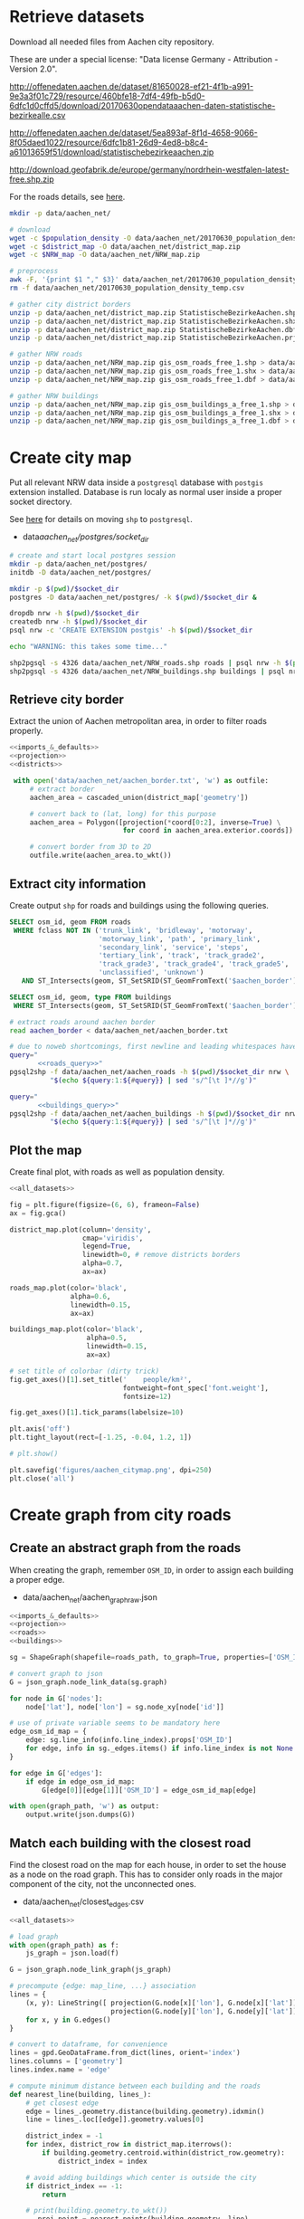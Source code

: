 #+PROPERTY: header-args :mkdirp yes
#+PROPERTY: header-args:python :shebang "#!/usr/bin/python \n# -*- coding: utf-8 -*-\nfrom __future__ import print_function"

* Retrieve datasets
  Download all needed files from Aachen city repository.

  These are under a special license: "Data license Germany - Attribution - Version 2.0".
  #+NAME: population_density_link
  http://offenedaten.aachen.de/dataset/81650028-ef21-4f1b-a991-9e3a3f01c729/resource/460bfe18-7df4-49fb-b5d0-6dfc1d0cffd5/download/20170630opendataaachen-daten-statistische-bezirkealle.csv

  #+NAME: district_map_link
  http://offenedaten.aachen.de/dataset/5ea893af-8f1d-4658-9066-8f05daed1022/resource/6dfc1b81-26d9-4ed8-b8c4-a61013659f51/download/statistischebezirkeaachen.zip

  #+NAME: NRW_map_link
  http://download.geofabrik.de/europe/germany/nordrhein-westfalen-latest-free.shp.zip

  For the roads details, see [[https://simonb83.github.io/making-a-map-in-matplotlib.html][here]].

  #+BEGIN_SRC bash :var population_density=population_density_link district_map=district_map_link NRW_map=NRW_map_link :results none :tangle scripts/aachen_net/01_download.sh
    mkdir -p data/aachen_net/

    # download
    wget -c $population_density -O data/aachen_net/20170630_population_density_temp.csv
    wget -c $district_map -O data/aachen_net/district_map.zip
    wget -c $NRW_map -O data/aachen_net/NRW_map.zip

    # preprocess
    awk -F, '{print $1 "," $3}' data/aachen_net/20170630_population_density_temp.csv > data/aachen_net/20170630_population_density.csv
    rm -f data/aachen_net/20170630_population_density_temp.csv

    # gather city district borders
    unzip -p data/aachen_net/district_map.zip StatistischeBezirkeAachen.shp > data/aachen_net/aachen_district_map.shp
    unzip -p data/aachen_net/district_map.zip StatistischeBezirkeAachen.shx > data/aachen_net/aachen_district_map.shx
    unzip -p data/aachen_net/district_map.zip StatistischeBezirkeAachen.dbf > data/aachen_net/aachen_district_map.dbf
    unzip -p data/aachen_net/district_map.zip StatistischeBezirkeAachen.prj > data/aachen_net/aachen_district_map.prj

    # gather NRW roads
    unzip -p data/aachen_net/NRW_map.zip gis_osm_roads_free_1.shp > data/aachen_net/NRW_roads.shp
    unzip -p data/aachen_net/NRW_map.zip gis_osm_roads_free_1.shx > data/aachen_net/NRW_roads.shx
    unzip -p data/aachen_net/NRW_map.zip gis_osm_roads_free_1.dbf > data/aachen_net/NRW_roads.dbf

    # gather NRW buildings
    unzip -p data/aachen_net/NRW_map.zip gis_osm_buildings_a_free_1.shp > data/aachen_net/NRW_buildings.shp
    unzip -p data/aachen_net/NRW_map.zip gis_osm_buildings_a_free_1.shx > data/aachen_net/NRW_buildings.shx
    unzip -p data/aachen_net/NRW_map.zip gis_osm_buildings_a_free_1.dbf > data/aachen_net/NRW_buildings.dbf
  #+END_SRC

* Create city map
  Put all relevant NRW data inside a ~postgresql~ database with ~postgis~ extension installed.
  Database is run localy as normal user inside a proper socket directory.

  See [[https://simonb83.github.io/making-a-map-in-matplotlib.html][here]] for details on moving ~shp~ to ~postgresql~.

  #+NAME: socket_dir
  - data/aachen_net/postgres/socket_dir/

  #+BEGIN_SRC bash :results none :tangle scripts/aachen_net/02_postgres_init.sh :var socket_dir=socket_dir
    # create and start local postgres session
    mkdir -p data/aachen_net/postgres/
    initdb -D data/aachen_net/postgres/

    mkdir -p $(pwd)/$socket_dir
    postgres -D data/aachen_net/postgres/ -k $(pwd)/$socket_dir &

    dropdb nrw -h $(pwd)/$socket_dir
    createdb nrw -h $(pwd)/$socket_dir
    psql nrw -c 'CREATE EXTENSION postgis' -h $(pwd)/$socket_dir

    echo "WARNING: this takes some time..."

    shp2pgsql -s 4326 data/aachen_net/NRW_roads.shp roads | psql nrw -h $(pwd)/$socket_dir > /dev/null
    shp2pgsql -s 4326 data/aachen_net/NRW_buildings.shp buildings | psql nrw -h $(pwd)/$socket_dir > /dev/null
  #+END_SRC

** Retrieve city border
   Extract the union of Aachen metropolitan area, in order to filter roads properly.

   #+BEGIN_SRC python :results none :noweb yes :tangle scripts/aachen_net/03_city_border.py
     <<imports_&_defaults>>
     <<projection>>
     <<districts>>

      with open('data/aachen_net/aachen_border.txt', 'w') as outfile:
          # extract border
          aachen_area = cascaded_union(district_map['geometry'])

          # convert back to (lat, long) for this purpose
          aachen_area = Polygon([projection(*coord[0:2], inverse=True) \
                                 for coord in aachen_area.exterior.coords])

          # convert border from 3D to 2D
          outfile.write(aachen_area.to_wkt())
   #+END_SRC

** Extract city information
   Create output ~shp~ for roads and buildings using the following queries.

   #+NAME: roads_query
   #+BEGIN_SRC sql
     SELECT osm_id, geom FROM roads
      WHERE fclass NOT IN ('trunk_link', 'bridleway', 'motorway',
                           'motorway_link', 'path', 'primary_link',
                           'secondary_link', 'service', 'steps',
                           'tertiary_link', 'track', 'track_grade2',
                           'track_grade3', 'track_grade4', 'track_grade5',
                           'unclassified', 'unknown')
        AND ST_Intersects(geom, ST_SetSRID(ST_GeomFromText('$aachen_border'), 4326));
   #+END_SRC

   #+NAME: buildings_query
   #+BEGIN_SRC sql
     SELECT osm_id, geom, type FROM buildings
      WHERE ST_Intersects(geom, ST_SetSRID(ST_GeomFromText('$aachen_border'), 4326));
   #+END_SRC

   #+BEGIN_SRC bash :noweb yes :results output :tangle scripts/aachen_net/04_extraction.sh :var socket_dir=socket_dir
     # extract roads around aachen border
     read aachen_border < data/aachen_net/aachen_border.txt

     # due to noweb shortcomings, first newline and leading whitespaces have to be removed
     query="
            <<roads_query>>"
     pgsql2shp -f data/aachen_net/aachen_roads -h $(pwd)/$socket_dir nrw \
               "$(echo ${query:1:${#query}} | sed 's/^[\t ]*//g')"

     query="
            <<buildings_query>>"
     pgsql2shp -f data/aachen_net/aachen_buildings -h $(pwd)/$socket_dir nrw \
               "$(echo ${query:1:${#query}} | sed 's/^[\t ]*//g')"
   #+END_SRC

** Plot the map
   Create final plot, with roads as well as population density.

   #+BEGIN_SRC python :results none :noweb yes :tangle scripts/aachen_net/05_plot_map.py :var valid_types=flatten(utils.org:valid_types)
     <<all_datasets>>

     fig = plt.figure(figsize=(6, 6), frameon=False)
     ax = fig.gca()

     district_map.plot(column='density',
                       cmap='viridis',
                       legend=True,
                       linewidth=0, # remove districts borders
                       alpha=0.7,
                       ax=ax)

     roads_map.plot(color='black',
                    alpha=0.6,
                    linewidth=0.15,
                    ax=ax)

     buildings_map.plot(color='black',
                        alpha=0.5,
                        linewidth=0.15,
                        ax=ax)

     # set title of colorbar (dirty trick)
     fig.get_axes()[1].set_title('    people/km²',
                                 fontweight=font_spec['font.weight'],
                                 fontsize=12)

     fig.get_axes()[1].tick_params(labelsize=10)

     plt.axis('off')
     plt.tight_layout(rect=[-1.25, -0.04, 1.2, 1])

     # plt.show()

     plt.savefig('figures/aachen_citymap.png', dpi=250)
     plt.close('all')
   #+END_SRC

* Create graph from city roads
** Create an abstract graph from the roads
   When creating the graph, remember ~OSM_ID~, in order to assign each building a proper edge.

   #+NAME: graph_path
   - data/aachen_net/aachen_graph_raw.json

   #+BEGIN_SRC python :noweb yes :var valid_types=flatten(utils.org:valid_types) :var graph_path=flatten(graph_path) :tangle scripts/aachen_net/06_get_roads_graph.py
     <<imports_&_defaults>>
     <<projection>>
     <<roads>>
     <<buildings>>

     sg = ShapeGraph(shapefile=roads_path, to_graph=True, properties=['OSM_ID'])

     # convert graph to json
     G = json_graph.node_link_data(sg.graph)

     for node in G['nodes']:
         node['lat'], node['lon'] = sg.node_xy[node['id']]

     # use of private variable seems to be mandatory here
     edge_osm_id_map = {
         edge: sg.line_info(info.line_index).props['OSM_ID']
         for edge, info in sg._edges.items() if info.line_index is not None
     }

     for edge in G['edges']:
         if edge in edge_osm_id_map:
             G[edge[0]][edge[1]]['OSM_ID'] = edge_osm_id_map[edge]

     with open(graph_path, 'w') as output:
         output.write(json.dumps(G))
   #+END_SRC

** Match each building with the closest road
   Find the closest road on the map for each house, in order to set the house as a node on the road graph.
   This has to consider only roads in the major component of the city, not the unconnected ones.

   #+NAME: closest_edges_path
   - data/aachen_net/closest_edges.csv

   #+BEGIN_SRC python :noweb yes :tangle scripts/aachen_net/07_get_closest_roads.py :var valid_types=flatten(utils.org:valid_types) :var closest_edges_path=flatten(closest_edges_path) :var graph_path=flatten(graph_path)
     <<all_datasets>>

     # load graph
     with open(graph_path) as f:
         js_graph = json.load(f)

     G = json_graph.node_link_graph(js_graph)

     # precompute {edge: map_line, ...} association
     lines = {
         (x, y): LineString([ projection(G.node[x]['lon'], G.node[x]['lat']),
                              projection(G.node[y]['lon'], G.node[y]['lat']) ])
         for x, y in G.edges()
     }

     # convert to dataframe, for convenience
     lines = gpd.GeoDataFrame.from_dict(lines, orient='index')
     lines.columns = ['geometry']
     lines.index.name = 'edge'

     # compute minimum distance between each building and the roads
     def nearest_line(building, lines_):
         # get closest edge
         edge = lines_.geometry.distance(building.geometry).idxmin()
         line = lines_.loc[[edge]].geometry.values[0]

         district_index = -1
         for index, district_row in district_map.iterrows():
             if building.geometry.centroid.within(district_row.geometry):
                 district_index = index

         # avoid adding buildings which center is outside the city
         if district_index == -1:
             return

         # print(building.geometry.to_wkt())
         _, proj_point = nearest_points(building.geometry, line)

         return pd.Series({
             'osm_id': building.OSM_ID,
             'edge0': edge[0],
             'edge1': edge[1],
             # edge (street) line
             'line': line,
             # location of new node
             'new_point': proj_point,
             # weight of new node
             'area': building.geometry.area,
             'district_index': district_index
         })

     closest_lines = []
     for index, row in buildings_map.iterrows():
         print("{}/{}".format(index, len(buildings_map)), end='\r')
         building_data = nearest_line(row, lines)
         if building_data:
             closest_lines.append(building_data)

     pd.DataFrame(closest_lines).to_csv(closest_edges_path,
                                        quoting=csv.QUOTE_NONNUMERIC,
                                        index=None)
   #+END_SRC

** Project each building on its road
   The graph is filled with buildings, replacing each edge
   with two edges, with the building node in the middle.

   Use projected point of the building on the road point as actual position:
   line is supposed to be payed by the customer from the road to the home,
   so there is no cost for the operator.

   #+BEGIN_SRC python :noweb yes :var valid_types=flatten(utils.org:valid_types) :var graph_path=flatten(graph_path) :tangle scripts/aachen_net/08_add_buildings_to_graph.py :var closest_edges_path=flatten(closest_edges_path)
     <<all_datasets>>

     # read graph G
     with open(graph_path) as f:
         js_graph = json.load(f)

     G = json_graph.node_link_graph(js_graph)

     closest_lines = pd.read_csv(closest_edges_path)

     # remove buildings that are too big or too small to be residential
     closest_lines = closest_lines[(closest_lines.area > 40) &
                                   (closest_lines.area < 2000)]

     # pick only a fraction of buildings (resindential ones): since
     # we have no info about it, we suppose "residentiality" to be iid
     closest_lines = closest_lines.sample(frac=0.6, random_state=13)

     # split evenly the population across all district (remaining) buildings
     def split_population(group):
         # retrieve current district total population (same for all the group)
         district_id = group.district_index.iloc[0]
         district_population = district_map.loc[district_id].population

         # make proportion
         group['population'] = group.area / group.area.sum() * district_population

         return group

     # assigned each building an estimation of its number of inhabitants
     closest_lines = closest_lines.groupby('district_index').apply(split_population)

     # infer number of families (internet lines)
     # from number of inhabitants per building /heuristically/
     closest_lines['n_lines'] = (closest_lines.population // 6).astype(int)
     closest_lines.loc[closest_lines['n_lines'] < 1, 'n_lines'] = 1
     closest_lines.loc[closest_lines['n_lines'] > 48, 'n_lines'] = 48

     # add new nodes, corresponding to buildings
     current_number = 0
     for _, group in closest_lines.groupby(['edge0', 'edge1']):
         edge = group['edge0'].iloc[0], group['edge1'].iloc[0]

         line = wkt.loads(group.line.iloc[0])

         # collect new point information
         new_points = []
         for _, row in group.iterrows():
             print("Added building {}/{}".format(current_number,
                                                 len(closest_lines)),
                   end="\r")

             current_number += 1

             proj_new_point = wkt.loads(row.new_point)
             new_point = Point(projection(proj_new_point.x,
                                          proj_new_point.y,
                                          inverse=True))

             if row.area > 10000:
                 print(new_point.y, new_point.x)

             new_points.append({
                 'id_':          row.osm_id,
                 'new_point':  new_point,
                 'n_lines': row.n_lines,
                 'proj':       line.project(new_point)
             })

         # sort them via projection
         new_points.sort(key=lambda x: x['proj'])

         # add all new nodes to graph
         for new_point in new_points:
             G.add_node(node_for_adding=new_point['id_'],
                        lon=new_point['new_point'].x,
                        lat=new_point['new_point'].y,
                        n_lines=new_point['n_lines'])

         # remove old edge
         G.remove_edge(*edge)

         # add new ones
         G.add_edge(edge[0], new_points[0]['id_'])

         # loop over couples of subsequent points
         for point1, point2 in zip(new_points[:-1], new_points[1:]):
             # distance will be added later (also for untouched edges)
             G.add_edge(point1['id_'], point2['id_'])

         G.add_edge(new_points[-1]['id_'], edge[1])

     ## polish the graph

     # relevant information for nodes are
     # - lat
     # - lon
     # - population (> 0 if building)
     for node_id in G.nodes:
         node = G.nodes[node_id]

         lat = node['lat']
         lon = node['lon']

         if 'n_lines' not in node:
             n_lines = 0
         else:
             n_lines = node['n_lines']

         node.clear()
         node['lat'] = lat
         node['lon'] = lon
         node['n_lines'] = n_lines

     # prune useless nodes (no building and just two neighbours)
     nodes_to_remove = []
     for node_id, data in G.nodes(data=True):
         if G.degree(node_id) == 2 and data['n_lines'] == 0:
             neighbours_ids = list(G[node_id])

             # remove previous two edges
             G.remove_edge(node_id, neighbours_ids[0])
             G.remove_edge(node_id, neighbours_ids[1])

             G.add_edge(neighbours_ids[0], neighbours_ids[1])

             nodes_to_remove.append(node_id)

         # remove terminal streets
         elif G.degree(node_id) == 1 and data['n_lines'] == 0:
             nodes_to_remove.append(node_id)

     for node_id in nodes_to_remove:
         G.remove_node(node_id)

     # remove spurious nodes not part of the main component
     main_component = sorted(nx.connected_components(G), key=len, reverse=True)[0]
     G = nx.subgraph(G, main_component)

     # relevant information for edges is only their length
     def Haversine_distance(point0, point1):
         lon1, lat1 = point0
         lon2, lat2 = point1

         # use precise measure for distance
         radius = 6371  # km

         # compute distance using Haversine formula
         dlat = math.radians(lat2 - lat1)
         dlon = math.radians(lon2 - lon1)
         a = (math.sin(dlat / 2) * math.sin(dlat / 2) +
              math.cos(math.radians(lat1)) * math.cos(math.radians(lat2)) *
              math.sin(dlon / 2) * math.sin(dlon / 2))
         c = 2 * math.atan2(math.sqrt(a), math.sqrt(1 - a))
         d = radius * c

         # use distance in meters
         return d * 1000

     for source, target in G.edges:
         # read (and compute distance) between begin and end point
         node0 = G.nodes[source]
         node1 = G.nodes[target]

         edge_info = G.edges[(source, target)]
         edge_info.clear()

         point0 = node0['lon'], node0['lat']
         point1 = node1['lon'], node1['lat']

         edge_info['length'] = Haversine_distance(point0, point1)

     # certains ids seem to be of type numpy.int64 in edges definition!
     # better fix them: need to copy to avoid NetworkX freeze
     G_fixed = nx.Graph(G)

     for source, target, data in G.edges(data=True):
         if type(source) == np.int64 or \
            type(target) == np.int64:
             G_fixed.remove_edge(source, target)
             G_fixed.add_edge(int(source), int(target), **data)

     # select buildings stats and output
     buildings_n_lines = [data['n_lines'] for _, data in G_fixed.nodes(data=True) if data['n_lines'] > 0]
     logger.info("Extracted polished graph with {} nodes ({} buildings, {} lines) and {} edges"\
                 .format(len(G.nodes),
                         len(buildings_n_lines),
                         int(sum(buildings_n_lines)),
                         len(G.edges)))

     with open(graph_path.replace('_raw.json', '_complete.json'), 'w') as output:
         output.write(json.dumps(json_graph.node_link_data(G_fixed)))
   #+END_SRC

** Plot obtained graph on the map
   Plot final graph on top of district map.

   #+BEGIN_SRC python :noweb yes :var valid_types=flatten(utils.org:valid_types) :var graph_path=flatten(graph_path) :tangle scripts/aachen_net/09_plot_city_graph.py
     <<imports_&_defaults>>
     <<projection>>
     <<districts>>

     # read graph G
     with open(graph_path.replace('_raw.json', '_complete.json')) as f:
         js_graph = json.load(f)

     G = json_graph.node_link_graph(js_graph)

     ## "convert" graph to GeoDataFrame

     # collect data into proper lists
     nodes = G.nodes(data=True)

     nodes_info = []
     for id_, data in nodes:
         point = Point(data['lon'], data['lat'])
         nodes_info.append({'geometry': point, **data})

     edges_info = []
     for node_id1, node_id2, data in G.edges(data=True):
         edge = LineString((
             (nodes[node_id1]['lon'], nodes[node_id1]['lat']),
             (nodes[node_id2]['lon'], nodes[node_id2]['lat'])
         ))

         edges_info.append({'geometry': edge, **data})

     ## provide GeoDataFrames
     nodes_df = gpd.GeoDataFrame(nodes_info)
     nodes_df.crs = {'init' :'epsg:4326'} # long-lat projection
     nodes_df = nodes_df.to_crs(projection.srs)

     edges_df = gpd.GeoDataFrame(edges_info)
     edges_df.crs = {'init' :'epsg:4326'} # long-lat projection
     edges_df = edges_df.to_crs(projection.srs)

     ## plot everything
     fig = plt.figure(figsize=(6, 6), frameon=False)
     ax = fig.gca()

     ax.set_title("Detail of extracted city graph\n",
                  fontsize=15,
                  fontweight=font_spec['font.weight'])

     # plot just city external border
     aachen_border = cascaded_union(district_map.geometry)
     gpd.GeoDataFrame({'geometry': [aachen_border]}).plot(color='white',
                                                          edgecolor='black',
                                                          linewidth=0.5,
                                                          ax=ax)

     nodes_df.plot(ax=ax,
                   markersize=1,
                   color='black',
                   zorder=2)

     edges_df.plot(ax=ax,
                   color='grey',
                   linewidth=0.5,
                   zorder=1)

     plt.axis('off')

     # cut a window for better visualization
     ax.set_xlim(293117, 295351)
     ax.set_ylim(5627800, 5629570)
     plt.tight_layout(rect=[-0.11, 0, 1, 1])

     # plt.show()

     plt.savefig('figures/aachen_city_graph.png', dpi=250)
     plt.close('all')
   #+END_SRC

* Solve associated ILP problem

  $c_r$, cost per sub-root node has to consider also the cable to reach the first level router.
  We estimate 1000€ for the DSLAM and 4000€ for the mentioned connection.

  #+NAME: model_params
  | $d_M$ [m]      | 1500 |
  | $c_r$ [€/unit] | 5000 |
  | $c_f$ [€/m]    |    3 |
  | $c_c$ [€/m]    |    1 |
  | $c_e$ [€/m]    |   50 |

  #+BEGIN_SRC python :noweb yes :var graph_path=flatten(graph_path) :var model_params=model_params :tangle scripts/aachen_net/10_ILP.py
    <<imports_&_defaults>>
    <<projection>>

    from docplex.mp.model import Model
    import cplex

    cplex_engine = cplex.Cplex()
    cplex_engine.parameters.mip.display.set(5)
    cplex_engine.parameters.mip.interval.set(-1)

    ##############################
    # Load and pre-process graph #
    ##############################

    with open(graph_path.replace('_raw.json', '_complete.json')) as f:
        js_graph = json.load(f)

    G = json_graph.node_link_graph(js_graph)
    assert nx.is_connected(G)

    G = G.to_directed()

    # add artificial root node to G, with a zero-length arc for all the nodes
    G.add_node('r', n_lines=0, lat=0, lon=0)

    for node_id in G.nodes:
        # TODO check if node is in R (candidate sub-roots)
        G.add_edge('r', node_id, length=0)

    ####################
    # Model parameters #
    ####################
    params = { param[1:4]: value
               for param, value in model_params
               if param != "Parameter" }

    ###################
    # Setup variables #
    ###################

    m = Model(log_output=True)

    def name(source, target=None, var='x'):
        if target:
            return "{}_{}~{}".format(var, source, target)
        else:
            return "{}_{}".format(var, source)

    X = {}
    N = {}
    for i, (source, target) in enumerate(G.edges):
        if i % 10000 == 0:
            print("Initializing edge {}/{}".format(i, len(G.edges)), end='\r')

        if source not in X:
            X[source] = {}

        if source not in N:
            N[source] = {}

        ## active edge indicator
        X[source][target] = m.binary_var(name=name(source, target, var='x'))
        N[source][target] = m.continuous_var(name=name(source, target, var='n'))
        m.add_constraint(ct=N[source][target] >= 0,
                         ctname="{} >= 0".format(name(source, target, var='n')))

    D = {}
    for i, (node_id, data) in enumerate(G.nodes(data=True)):
        if i % 10000 == 0:
            print("Initializing node {}/{}".format(i, len(G.nodes)), end='\r')

        ## set distance counter
        D[node_id] = m.continuous_var(name=name(node_id, var='d'))
        m.add_constraint(ct=D[node_id] >= 0,
                         ctname="{} >= 0".format(name(source, target, var='d')))

    logger.info('Initialized variables')

    ######################
    # Objective function #
    ######################

    obj_func = 0

    # A), B) ~> suppose full-fiber for now
    for node_id in G.nodes():
        obj_func += D[node_id] * params['c_f']

    # C)
    for source, target, data in G.edges(data=True):
        obj_func += X[source][target] * data['length'] * params['c_e']

    # D)
    for _, target in G.out_edges('r'):
        obj_func += X['r'][target] * params['c_r']

    m.set_objective('min', obj_func)

    logger.info('Initialized objective function')

    ###############
    # Constraints #
    ###############

    for i, (node_id, data) in enumerate(G.nodes(data=True)):
        if i % 1000 == 0:
            print("Constraints on node {}/{}".format(i, len(G.nodes)), end='\r')

        in_count_X = 0
        in_count_N = 0
        for source, target in G.in_edges(node_id):
            in_count_X += X[source][target]
            in_count_N += N[source][target]

        out_count_X = 0
        out_count_N = 0
        for source, target in G.out_edges(node_id):
            out_count_X += X[source][target]
            out_count_N += N[source][target]

        # 2)
        if node_id == 'r':
            m.add_constraint(ct=in_count_X == 0,
                             ctname=name(node_id, var='in_count_X'))
            # terminal node
        elif data['n_lines'] > 0:
            m.add_constraint(ct=in_count_X == 1,
                             ctname=name(node_id, var='in_count_X'))
        else:
            m.add_constraint(ct=in_count_X <= 1,
                             ctname=name(node_id, var='in_count_X'))

        # 3)
        if node_id == 'r':
            m.add_constraint(ct=out_count_X >= 1,
                             ctname=name(node_id, var='out_count_X_lower'))

        # 4)
        m.add_constraint(ct=D[node_id] <= in_count_X * params['d_M'],
                         ctname="{}".format(name(node_id, var='distance_domain')))

        # 7), 8)
        if node_id != 'r':
            m.add_constraint(ct=in_count_N - out_count_N == data['n_lines'],
                             ctname="{}".format(name(node_id, var='flow_balance')))
        else:
            total_population = sum([_data['n_lines'] for _, _data in G.nodes(data=True)])
            m.add_constraint(ct=out_count_N == total_population,
                             ctname="{}".format(name(node_id, var='flow_balance')))

    logger.info('Set constraints 2, 3, 4, 7, 8')

    for i, (source, target, data) in enumerate(G.edges(data=True)):
        if i % 1000 == 0:
            print("Constraints on edge {}/{}".format(i, len(G.edges)), end='\r')

        edge_length = data['length']

        # 5)
        m.add_constraint(ct=D[target] - D[source] >= edge_length * X[source][target] - params['d_M'] * (1 - X[source][target]),
                         ctname="{}".format(name(source, target, var='distance_upper')))

        m.add_constraint(ct=D[target] - D[source] <= edge_length * X[source][target] + params['d_M'] * (1 - X[source][target]),
                         ctname="{}".format(name(source, target, var='distance_lower')))

    logger.info('Set constraints 5')

    if m.solve() is None:
        print("Unable to solve")
        exit(1)
    else:
        # m.print_solution()
        pass

    for source, target in G.edges:
        G[source][target]['x'] = X[source][target].solution_value
        G[source][target]['n'] = N[source][target].solution_value

    for node_id in G.nodes:
        G.node[node_id]['d'] = D[node_id].solution_value

    with open(graph_path.replace('_raw.json', '_DSLAM_solution.json'), 'w') as output:
        output.write(json.dumps(json_graph.node_link_data(G)))
  #+END_SRC

  Plot graph resulting from optimization.

  #+BEGIN_SRC python :noweb yes :var graph_path=flatten(graph_path) :tangle scripts/aachen_net/11_plot_ILP_result.py
    <<imports_&_defaults>>
    <<projection>>

    with open(graph_path.replace('_raw.json', '_DSLAM_solution.json')) as f:
        js_graph = json.load(f)

    G = json_graph.node_link_graph(js_graph)

    # get graph information
    nodes = G.nodes(data=True)

    nodes_info = []
    for id_, data in nodes:
        point = Point(data['lon'], data['lat'])

        data_ = data.copy()
        data_['geometry'] = point
        data_['id'] = id_
        data_['is_subroot'] = ('r', id_) in G.in_edges(id_)

        nodes_info.append(data_)

    edges_info = []
    for node_id1, node_id2, data in G.edges(data=True):
        edge = LineString((
            (nodes[node_id1]['lon'], nodes[node_id1]['lat']),
            (nodes[node_id2]['lon'], nodes[node_id2]['lat'])
        ))

        data_ = data.copy()
        data_['geometry'] = edge
        data_['source'] = node_id1
        data_['target'] = node_id2

        edges_info.append(data_)

    ## provide GeoDataFrames
    nodes_df = gpd.GeoDataFrame(nodes_info)
    nodes_df.crs = {'init' :'epsg:4326'} # long-lat projection
    nodes_df = nodes_df.to_crs(projection.srs)

    edges_df = gpd.GeoDataFrame(edges_info)
    edges_df.crs = {'init' :'epsg:4326'} # long-lat projection
    edges_df = edges_df.to_crs(projection.srs)

    ## plot
    fig = plt.figure(figsize=(6, 6), frameon=False)
    ax = fig.gca()

    nodes_df[nodes_df["id"] != 'r'].plot(ax=ax,
                                         markersize=1,
                                         color='black',
                                         zorder=1)

    # highlight DSLAMS
    nodes_df[(nodes_df["id"] != 'r') & (nodes_df['is_subroot'])].plot(ax=ax,
                                                                      markersize=1.5,
                                                                      color='red',
                                                                      zorder=2)

    edges_df[(edges_df['x'] == 0) & (edges_df['source'] != 'r')].plot(ax=ax,
                                                                      column='n',
                                                                      color="#a0a0a0",
                                                                      linewidth=0.5,
                                                                      zorder=0)

    edges_df[(edges_df['x'] == 1) & (edges_df['source'] != 'r')].plot(ax=ax,
                                                                      column='n',
                                                                      color="black",
                                                                      linewidth=0.5,
                                                                      zorder=0)

    plt.axis('off')
    plt.tight_layout(rect=[-0.1, -0.05, 1.1, 1])
    plt.show()
  #+END_SRC

* COMMENT Local variables
  # Local Variables:
  # org-confirm-babel-evaluate: nil
  # eval: (add-hook 'before-save-hook (lambda () (indent-region (point-min) (point-max) nil)) t t)
  # eval: (add-hook 'after-save-hook 'org-babel-tangle-this-file t t)
  # eval: (add-hook 'org-babel-pre-tangle-hook (lambda () (org-babel-lob-ingest "utils.org")) t t)
  # End:

